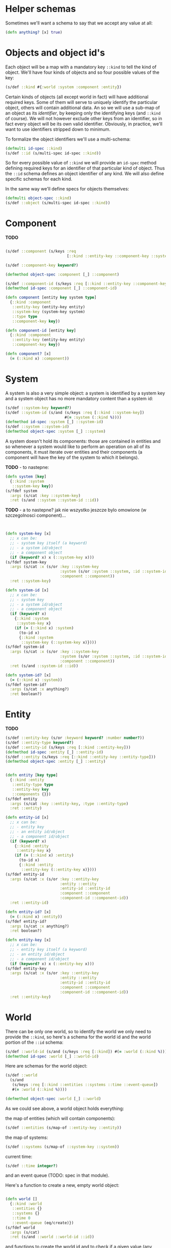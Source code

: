 # -*- encoding:utf-8 Mode: POLY-ORG;  -*- --- 
#+STARTUP: noindent

* Helper schemas

  Sometimes we'll want a schema to say that we accept any value at all:

  #+BEGIN_SRC clojure
    (defn anything? [x] true)
  #+END_SRC

* Objects and object id's

  Each object will be a map with a mandatory key =::kind= to tell the kind of
  object. We'll have four kinds of objects and so four possible values of the
  key:

  #+BEGIN_SRC clojure
    (s/def ::kind #{:world :system :component :entity})
  #+END_SRC

  Certain kinds of objects (all except world in fact) will have additional
  required keys. Some of them will serve to uniquely identify the particular
  object, others will contain additional data. An so we will use a sub-map of an
  object as its /identifier/, by keeping only the identifying keys (and
  =::kind= of course). We will not however exclude other keys from an identifier,
  so in fact every object will be its own valid identifier. Obviously, in practice,
  we'll want to use identifiers stripped down to minimum.

  To formalize the object identifiers we'll use a multi-schema:

  #+BEGIN_SRC clojure
    (defmulti id-spec ::kind)
    (s/def ::id (s/multi-spec id-spec ::kind))
  #+END_SRC

  So for every possible value of =::kind= we will provide an =id-spec= method
  defining required keys for an identifier of that particular kind of object.
  Thus the =::id= schema defines an object identifier of any kind.
  We will also define specific schemas for each kind.

  In the same way we'll define specs for objects themselves:

  #+BEGIN_SRC clojure
    (defmulti object-spec ::kind)
    (s/def ::object (s/multi-spec id-spec ::kind))
  #+END_SRC

* Component

*TODO*

  #+BEGIN_SRC clojure

    (s/def ::component (s/keys :req
                               [::kind ::entity-key ::component-key ::system-key ::component-type]))

    (s/def ::component-key keyword?)

    (defmethod object-spec :component [_] ::component)

    (s/def ::component-id (s/keys :req [::kind ::entity-key ::component-key]))
    (defmethod id-spec :component [_] ::component-id)

    (defn component [entity key system type]
      {::kind :component
       ::entity-key (entity-key entity)
       ::system-key (system-key system)
       ::type type
       ::component-key key})

    (defn component-id [entity key]
      {::kind :component
       ::entity-key (entity-key entity)
       ::component-key key})

    (defn component? [x]
      (= (::kind x) :component))

  #+END_SRC

* System

A system is also a very simple object: a system is identified by a system key
and a system object has no more mandatory content than a system id:

  #+BEGIN_SRC clojure
    (s/def ::system-key keyword?)
    (s/def ::system-id (s/and (s/keys :req [::kind ::system-key])
                              #(= :system (::kind %))))
    (defmethod id-spec :system [_] ::system-id)
    (s/def ::system ::system-id)
    (defmethod object-spec :system [_] ::system)
  #+END_SRC

A system doesn't hold its components: those are contained in entities and so
whenever a system would like to perform an operation on all of its components,
it must iterate over entities and their components (a component will have the key
of the system to which it belongs).

*TODO* - to nastepne:
  #+BEGIN_SRC clojure
    (defn system [key]
      {::kind :system
       ::system-key key})
    (s/fdef system
      :args (s/cat :key ::system-key)
      :ret (s/and ::system ::system-id ::id))

  #+END_SRC

*TODO* - a to nastepne? jak nie wszystko jeszcze bylo omowione (w szczegolnosci component)...

  #+BEGIN_SRC clojure


    (defn system-key [x]
      ;; x can be:
      ;; - system key itself (a keyword)
      ;; - a system id/object
      ;; - a component object
      (if (keyword? x) x (::system-key x)))
    (s/fdef system-key
      :args (s/cat :x (s/or :key ::system-key
                            :system (s/or :system ::system, :id ::system-id)
                            :component ::component))
      :ret ::system-key)

    (defn system-id [x]
      ;; x can be:
      ;; - system key
      ;; - a system id/object
      ;; - a component object
      (if (keyword? x)
        {::kind :system
         ::system-key x}
        (if (= (::kind x) :system)
          (to-id x)
          {::kind :system
           ::system-key (::system-key x)})))
    (s/fdef system-id
      :args (s/cat :x (s/or :key ::system-key
                            :system (s/or :system ::system, :id ::system-id)
                            :component ::component))
      :ret (s/and ::system-id ::id))

    (defn system-id? [x]
      (= (::kind x) :system))
    (s/fdef system-id?
      :args (s/cat :x anything?)
      :ret boolean?)

  #+END_SRC

* Entity
  
  *TODO*

  #+BEGIN_SRC clojure
    (s/def ::entity-key (s/or :keyword keyword? :number number?))
    (s/def ::entity-type keyword?)
    (s/def ::entity-id (s/keys :req [::kind ::entity-key]))
    (defmethod id-spec :entity [_] ::entity-id)
    (s/def ::entity (s/keys :req [::kind ::entity-key ::entity-type]))
    (defmethod object-spec :entity [_] ::entity)
  #+END_SRC

  #+BEGIN_SRC clojure

    (defn entity [key type]
      {::kind :entity
       ::entity-type type
       ::entity-key key
       ::components {}})
    (s/fdef entity
      :args (s/cat :key ::entity-key, :type ::entity-type)
      :ret ::entity)

    (defn entity-id [x]
      ;; x can be:
      ;; - entity key
      ;; - an entity id/object
      ;; - a component id/object
      (if (keyword? x)
        {::kind :entity
         ::entity-key x}
        (if (= (::kind x) :entity)
          (to-id x)
          {::kind :entity
           ::entity-key (::entity-key x)})))
    (s/fdef entity-id
      :args (s/cat :x (s/or :key ::entity-key
                            :entity ::entity
                            :entity-id ::entity-id
                            :component ::component
                            :component-id ::component-id))
      :ret ::entity-id)

    (defn entity-id? [x]
      (= (::kind x) :entity))
    (s/fdef entity-id?
      :args (s/cat :x anything?)
      :ret boolean?)

    (defn entity-key [x]
      ;; x can be:
      ;; - entity key itself (a keyword)
      ;; - an entity id/object
      ;; - a component id/object
      (if (keyword? x) x (::entity-key x)))
    (s/fdef entity-key
      :args (s/cat :x (s/or :key ::entity-key
                            :entity ::entity
                            :entity-id ::entity-id
                            :component ::component
                            :component-id ::component-id))
      :ret ::entity-key)

  #+END_SRC
  
* World

  There can be only one world, so to identify the world we only need to provide
  the =::kind=, so here's a schema for the world id and the world portion of the
  =::id= schema:

  #+BEGIN_SRC clojure
    (s/def ::world-id (s/and (s/keys :req [::kind]) #(= :world (::kind %))))
    (defmethod id-spec :world [_] ::world-id)
  #+END_SRC

  Here are schemas for the world object:

  #+BEGIN_SRC clojure
    (s/def ::world
      (s/and
       (s/keys :req [::kind ::entities ::systems ::time ::event-queue])
       #(= :world (::kind %))))

    (defmethod object-spec :world [_] ::world)
  #+END_SRC

  As we could see above, a world object holds everything:

  the map of entities (which will contain components):

  #+BEGIN_SRC clojure
  (s/def ::entities (s/map-of ::entity-key ::entity))
  #+END_SRC

  the map of systems:

  #+BEGIN_SRC clojure
  (s/def ::systems (s/map-of ::system-key ::system))
  #+END_SRC

  current time:

  #+BEGIN_SRC clojure
  (s/def ::time integer?)
  #+END_SRC

  and an event queue (TODO: spec in that module).

  Here's a function to create a new, empty world object:

  #+BEGIN_SRC clojure

    (defn world []
      {::kind :world
       ::entities {}
       ::systems {}
       ::time 0
       ::event-queue (eq/create)})
    (s/fdef world
      :args (s/cat)
      :ret (s/and ::world ::world-id ::id))

  #+END_SRC

  and functions to create the world id and to check if a given value (any value)
  is a world id or not:

  #+BEGIN_SRC clojure
    (defn world-id [] {::kind :world})
    (s/fdef world-id :args (s/cat) :ret (s/and ::world-id ::id))

    (defn world-id? [x] (= (::kind x) :world))
    (s/fdef world-id? :args (s/cat :x anything?) :ret (s/and boolean?))

  #+END_SRC

* Inne

  #+BEGIN_SRC clojure

    ;; NOTE. The `id?` predicate is very simple, as it only checks for the presence of the ::kind attribute.
    ;; We assume that if the API is properly used and no external code manually creates maps with
    ;; keys in our namespace, then that check is sufficient to ensure that we have an object or id created by us.
    ;; If a user wants a full check, they can use spec directly: (s/valid? ::id x) or (s/valid? ::object x).
    (defn id? [x]
      (boolean (::kind x)))
    (s/fdef id?
      :args (s/cat :x anything?)
      :ret boolean?)

  #+END_SRC

  Each object is its own id, but not vice-versa.

  #+BEGIN_SRC clojure

    (defn to-id [object]
      (if (= (::kind object) :component)
        (select-keys object [::kind ::entity-key ::component-key])
        (select-keys object [::kind ::system-key ::entity-key ::component-key])))
    (s/fdef to-id
      :args (s/cat :object ::id)
      :ret ::id)

  #+END_SRC



* Cheat-sheet?


  #+BEGIN_SRC clojure :load no

  -key < -id <= -object


  CHYBA DODAMY ::system-key do component-id, zeby bylo ladnie wszedzie

  ;*** Objects *************************************************************
  ::id ::object (id? <any>) (to-id <id>)
  ;;; World ;;;;;;;;;;;;;;;;;;;;;;;;;;;;;;;;;;;;;;;;;;;;;;;;;;;;;;;;;;;;;;;;
  ::world-id ::world (world-id) (world) (world-id? <any>)
  ;;; System ;;;;;;;;;;;;;;;;;;;;;;;;;;;;;;;;;;;;;;;;;;;;;;;;;;;;;;;;;;;;;;;
  ::system-key ::system-id ::system
  (system <system-key>)
  (system-id <system key>|<component>) (system-id? <any>)
  (system-key <system-key>|<component>)
  ;;; Component ;;;;;;;;;;;;;;;;;;;;;;;;;;;;;;;;;;;;;;;;;;;;;;;;;;;;;;;;;;;;
  ::component-key ::component-id ::component
  (component <entity-key> <system-key> <component-type>)
  (component-id <entity-key> <component-key>)
  (component? <any>)
  ;;; Entity ;;;;;;;;;;;;;;;;;;;;;;;;;;;;;;;;;;;;;;;;;;;;;;;;;;;;;;;;;;;;;;;
  ::entity-key ::entity-id ::entity ::entity-type
  (entity <entity key> <entity type>)
  (entity-id <entity key>|<component-id>)
  (entity-id?)

  ;*** Querying ************************************************************

  ; e.g. (all-systems <world>)

  ;*** Modifying ***********************************************************

  ; e.g. (remove-entity ...)

  ;*** Events **************************************************************

  #+END_SRC

